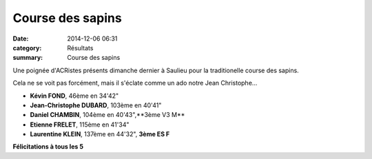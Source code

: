 Course des sapins
=================

:date: 2014-12-06 06:31
:category: Résultats
:summary: Course des sapins

Une poignée d'ACRistes présents dimanche dernier à Saulieu pour la traditionelle course des sapins.


|JC.jpg|


Cela ne se voit pas forcément, mais il s'éclate comme un ado notre Jean Christophe...


- **Kévin FOND**, 46ème en 34'42" 
- **Jean-Christophe DUBARD**, 103ème en 40'41" 
- **Daniel CHAMBIN**, 104ème en 40'43",**3ème V3 M** 
- **Etienne FRELET**, 115ème en 41'34" 
- **Laurentine KLEIN**, 137ème en 44'32", **3ème ES F**


|image1.JPG|


**Félicitations à tous les 5**

.. |JC.jpg| image:: http://assets.acr-dijon.org/old/httpidataover-blogcom0120862coursescourses-2015course-des-sapins-jc.jpg
.. |image1.JPG| image:: http://assets.acr-dijon.org/old/httpimgover-blogcom500x3750120862coursescourses-2015course-des-sapins-image1.JPG
